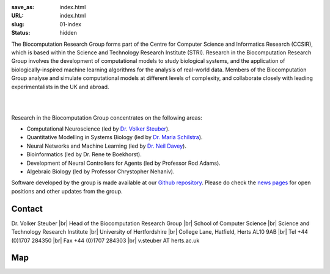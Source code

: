 :save_as: index.html
:URL: index.html
:slug: 01-index
:status: hidden

The Biocomputation Research Group forms part of the Centre for Computer Science and Informatics Research (CCSIR), which is based within the Science and Technology Research Institute (STRI). Research in the Biocomputation Research Group involves the development of computational models to study biological systems, and the application of biologically-inspired machine learning algorithms for the analysis of real-world data. Members of the Biocomputation Group analyse and simulate computational models at different levels of complexity, and collaborate closely with leading experimentalists in the UK and abroad. 

|

.. raw:: html

    <center>

.. image:: {filename}/images/assoc-small.gif
    :height: 200px
    :target: {filename}/images/assoc-small.gif
    :alt: Associative net

.. image:: {filename}/images/BoB.png
    :height: 200px
    :target: {filename}/images/BoB.png
    :alt: BoB

.. image:: {filename}/images/Purkinje_bw.png
    :height: 200px
    :target: {filename}/images/Purkinje_bw.png
    :alt: Purkinje cell

.. raw:: html

    </center>

|

Research in the Biocomputation Group concentrates on the following areas:

- Computational Neuroscience (led by `Dr. Volker Steuber`_).
- Quantitative Modelling in Systems Biology (led by `Dr. Maria Schilstra`_).
- Neural Networks and Machine Learning (led by `Dr. Neil Davey`_).
- Bioinformatics (led by Dr. Rene te Boekhorst).
- Development of Neural Controllers for Agents (led by Professor Rod Adams).
- Algebraic Biology (led by Professor Chrystopher Nehaniv).

Software developed by the group is made available at our `Github repository`_.
Please do check the `news pages <blog_index.html>`_ for open positions and other updates from the group.

Contact
-------

Dr. Volker Steuber |br|
Head of the Biocomputation Research Group |br|
School of Computer Science |br|
Science and Technology Research Institute |br|
University of Hertfordshire |br|
College Lane, Hatfield, Herts AL10 9AB |br|
Tel +44 (0)1707 284350 |br|
Fax +44 (0)1707 284303 |br|
v.steuber AT herts.ac.uk

Map
---

.. raw:: html

    <center>
    <iframe src="https://www.google.com/maps/embed?pb=!1m18!1m12!1m3!1d2469.984538021024!2d-0.23901300000000092!3d51.75160629999999!2m3!1f0!2f0!3f0!3m2!1i1024!2i768!4f13.1!3m3!1m2!1s0x48763c60e2757d05%3A0x9c86f7ea684901f1!2sUniversity+of+Hertfordshire!5e0!3m2!1sen!2suk!4v1441890646959" width="600" height="450" frameborder="0" style="border:0" allowfullscreen></iframe></center>



.. |br| raw:: html

    <br />

.. _Dr. Volker Steuber: http://homepages.stca.herts.ac.uk/~comqvs
.. _Dr. Maria Schilstra: http://homepages.stca.herts.ac.uk/~erdqmjs
.. _Dr. Neil Davey: http://scholar.google.co.uk/citations?user=B64Q_HgAAAAJ&hl=en
.. _Github repository: https://github.com/UHBiocomputation
